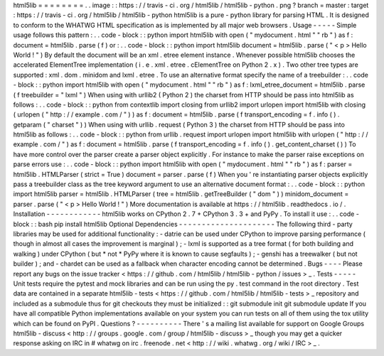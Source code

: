 html5lib
=
=
=
=
=
=
=
=
.
.
image
:
:
https
:
/
/
travis
-
ci
.
org
/
html5lib
/
html5lib
-
python
.
png
?
branch
=
master
:
target
:
https
:
/
/
travis
-
ci
.
org
/
html5lib
/
html5lib
-
python
html5lib
is
a
pure
-
python
library
for
parsing
HTML
.
It
is
designed
to
conform
to
the
WHATWG
HTML
specification
as
is
implemented
by
all
major
web
browsers
.
Usage
-
-
-
-
-
Simple
usage
follows
this
pattern
:
.
.
code
-
block
:
:
python
import
html5lib
with
open
(
"
mydocument
.
html
"
"
rb
"
)
as
f
:
document
=
html5lib
.
parse
(
f
)
or
:
.
.
code
-
block
:
:
python
import
html5lib
document
=
html5lib
.
parse
(
"
<
p
>
Hello
World
!
"
)
By
default
the
document
will
be
an
xml
.
etree
element
instance
.
Whenever
possible
html5lib
chooses
the
accelerated
ElementTree
implementation
(
i
.
e
.
xml
.
etree
.
cElementTree
on
Python
2
.
x
)
.
Two
other
tree
types
are
supported
:
xml
.
dom
.
minidom
and
lxml
.
etree
.
To
use
an
alternative
format
specify
the
name
of
a
treebuilder
:
.
.
code
-
block
:
:
python
import
html5lib
with
open
(
"
mydocument
.
html
"
"
rb
"
)
as
f
:
lxml_etree_document
=
html5lib
.
parse
(
f
treebuilder
=
"
lxml
"
)
When
using
with
urllib2
(
Python
2
)
the
charset
from
HTTP
should
be
pass
into
html5lib
as
follows
:
.
.
code
-
block
:
:
python
from
contextlib
import
closing
from
urllib2
import
urlopen
import
html5lib
with
closing
(
urlopen
(
"
http
:
/
/
example
.
com
/
"
)
)
as
f
:
document
=
html5lib
.
parse
(
f
transport_encoding
=
f
.
info
(
)
.
getparam
(
"
charset
"
)
)
When
using
with
urllib
.
request
(
Python
3
)
the
charset
from
HTTP
should
be
pass
into
html5lib
as
follows
:
.
.
code
-
block
:
:
python
from
urllib
.
request
import
urlopen
import
html5lib
with
urlopen
(
"
http
:
/
/
example
.
com
/
"
)
as
f
:
document
=
html5lib
.
parse
(
f
transport_encoding
=
f
.
info
(
)
.
get_content_charset
(
)
)
To
have
more
control
over
the
parser
create
a
parser
object
explicitly
.
For
instance
to
make
the
parser
raise
exceptions
on
parse
errors
use
:
.
.
code
-
block
:
:
python
import
html5lib
with
open
(
"
mydocument
.
html
"
"
rb
"
)
as
f
:
parser
=
html5lib
.
HTMLParser
(
strict
=
True
)
document
=
parser
.
parse
(
f
)
When
you
'
re
instantiating
parser
objects
explicitly
pass
a
treebuilder
class
as
the
tree
keyword
argument
to
use
an
alternative
document
format
:
.
.
code
-
block
:
:
python
import
html5lib
parser
=
html5lib
.
HTMLParser
(
tree
=
html5lib
.
getTreeBuilder
(
"
dom
"
)
)
minidom_document
=
parser
.
parse
(
"
<
p
>
Hello
World
!
"
)
More
documentation
is
available
at
https
:
/
/
html5lib
.
readthedocs
.
io
/
.
Installation
-
-
-
-
-
-
-
-
-
-
-
-
html5lib
works
on
CPython
2
.
7
+
CPython
3
.
3
+
and
PyPy
.
To
install
it
use
:
.
.
code
-
block
:
:
bash
pip
install
html5lib
Optional
Dependencies
-
-
-
-
-
-
-
-
-
-
-
-
-
-
-
-
-
-
-
-
-
The
following
third
-
party
libraries
may
be
used
for
additional
functionality
:
-
datrie
can
be
used
under
CPython
to
improve
parsing
performance
(
though
in
almost
all
cases
the
improvement
is
marginal
)
;
-
lxml
is
supported
as
a
tree
format
(
for
both
building
and
walking
)
under
CPython
(
but
*
not
*
PyPy
where
it
is
known
to
cause
segfaults
)
;
-
genshi
has
a
treewalker
(
but
not
builder
)
;
and
-
chardet
can
be
used
as
a
fallback
when
character
encoding
cannot
be
determined
.
Bugs
-
-
-
-
Please
report
any
bugs
on
the
issue
tracker
<
https
:
/
/
github
.
com
/
html5lib
/
html5lib
-
python
/
issues
>
_
.
Tests
-
-
-
-
-
Unit
tests
require
the
pytest
and
mock
libraries
and
can
be
run
using
the
py
.
test
command
in
the
root
directory
.
Test
data
are
contained
in
a
separate
html5lib
-
tests
<
https
:
/
/
github
.
com
/
html5lib
/
html5lib
-
tests
>
_
repository
and
included
as
a
submodule
thus
for
git
checkouts
they
must
be
initialized
:
:
git
submodule
init
git
submodule
update
If
you
have
all
compatible
Python
implementations
available
on
your
system
you
can
run
tests
on
all
of
them
using
the
tox
utility
which
can
be
found
on
PyPI
.
Questions
?
-
-
-
-
-
-
-
-
-
-
There
'
s
a
mailing
list
available
for
support
on
Google
Groups
html5lib
-
discuss
<
http
:
/
/
groups
.
google
.
com
/
group
/
html5lib
-
discuss
>
_
though
you
may
get
a
quicker
response
asking
on
IRC
in
#
whatwg
on
irc
.
freenode
.
net
<
http
:
/
/
wiki
.
whatwg
.
org
/
wiki
/
IRC
>
_
.
